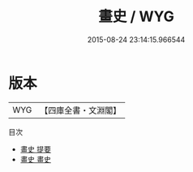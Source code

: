 #+TITLE: 畫史 / WYG
#+DATE: 2015-08-24 23:14:15.966544
* 版本
 |       WYG|【四庫全書・文淵閣】|
目次
 - [[file:KR3h0021_000.txt::000-1a][畫史 提要]]
 - [[file:KR3h0021_001.txt::001-1a][畫史 畫史]]
